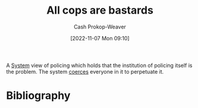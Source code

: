 :PROPERTIES:
:ID:       27555b28-8a8e-4d50-8264-6bef05ce5272
:ROAM_ALIASES: ACAB
:LAST_MODIFIED: [2023-09-06 Wed 08:12]
:END:
#+title: All cops are bastards
#+hugo_custom_front_matter: :slug "27555b28-8a8e-4d50-8264-6bef05ce5272"
#+author: Cash Prokop-Weaver
#+date: [2022-11-07 Mon 09:10]
#+filetags: :concept:
A [[id:c73b15fa-a2bc-48bc-8f3d-6edffc332da1][System]] view of policing which holds that the institution of policing itself is the problem. The system [[id:3aea1e2f-dd21-4c21-a8c9-7efd610424c4][coerces]] everyone in it to perpetuate it.
* Flashcards :noexport:
* Bibliography
#+print_bibliography:
